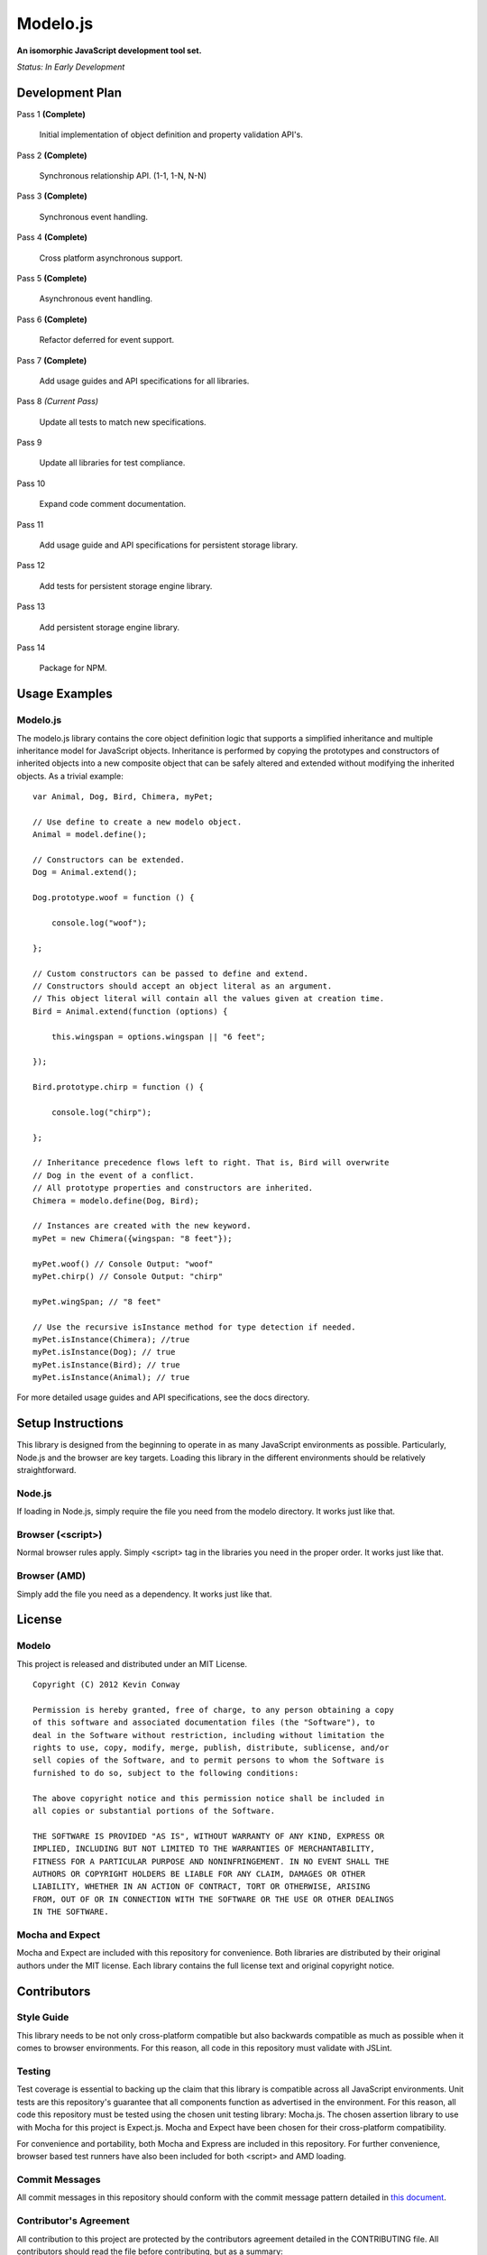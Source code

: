=========
Modelo.js
=========

**An isomorphic JavaScript development tool set.**

*Status: In Early Development*

Development Plan
================

Pass 1 **(Complete)**

    Initial implementation of object definition and property validation API's.

Pass 2 **(Complete)**

    Synchronous relationship API. (1-1, 1-N, N-N)

Pass 3 **(Complete)**

    Synchronous event handling.

Pass 4 **(Complete)**

    Cross platform asynchronous support.

Pass 5 **(Complete)**

    Asynchronous event handling.

Pass 6 **(Complete)**

    Refactor deferred for event support.

Pass 7 **(Complete)**

    Add usage guides and API specifications for all libraries.

Pass 8 *(Current Pass)*

    Update all tests to match new specifications.

Pass 9

    Update all libraries for test compliance.

Pass 10

    Expand code comment documentation.

Pass 11

    Add usage guide and API specifications for persistent storage library.

Pass 12

    Add tests for persistent storage engine library.

Pass 13

    Add persistent storage engine library.

Pass 14

    Package for NPM.

Usage Examples
==============

Modelo.js
---------

The modelo.js library contains the core object definition logic that supports
a simplified inheritance and multiple inheritance model for JavaScript objects.
Inheritance is performed by copying the prototypes and constructors of inherited
objects into a new composite object that can be safely altered and extended
without modifying the inherited objects. As a trivial example::

    var Animal, Dog, Bird, Chimera, myPet;

    // Use define to create a new modelo object.
    Animal = model.define();

    // Constructors can be extended.
    Dog = Animal.extend();

    Dog.prototype.woof = function () {

        console.log("woof");

    };

    // Custom constructors can be passed to define and extend.
    // Constructors should accept an object literal as an argument.
    // This object literal will contain all the values given at creation time.
    Bird = Animal.extend(function (options) {

        this.wingspan = options.wingspan || "6 feet";

    });

    Bird.prototype.chirp = function () {

        console.log("chirp");

    };

    // Inheritance precedence flows left to right. That is, Bird will overwrite
    // Dog in the event of a conflict.
    // All prototype properties and constructors are inherited.
    Chimera = modelo.define(Dog, Bird);

    // Instances are created with the new keyword.
    myPet = new Chimera({wingspan: "8 feet"});

    myPet.woof() // Console Output: "woof"
    myPet.chirp() // Console Output: "chirp"

    myPet.wingSpan; // "8 feet"

    // Use the recursive isInstance method for type detection if needed.
    myPet.isInstance(Chimera); //true
    myPet.isInstance(Dog); // true
    myPet.isInstance(Bird); // true
    myPet.isInstance(Animal); // true

For more detailed usage guides and API specifications, see the docs directory.

Setup Instructions
==================

This library is designed from the beginning to operate in as many JavaScript
environments as possible. Particularly, Node.js and the browser are key targets.
Loading this library in the different environments should be relatively
straightforward.

Node.js
-------

If loading in Node.js, simply require the file you need from the modelo
directory. It works just like that.

Browser (<script>)
------------------

Normal browser rules apply. Simply <script> tag in the libraries you need in the
proper order. It works just like that.

Browser (AMD)
-------------

Simply add the file you need as a dependency. It works just like that.

License
=======

Modelo
------

This project is released and distributed under an MIT License.

::

    Copyright (C) 2012 Kevin Conway

    Permission is hereby granted, free of charge, to any person obtaining a copy
    of this software and associated documentation files (the "Software"), to
    deal in the Software without restriction, including without limitation the
    rights to use, copy, modify, merge, publish, distribute, sublicense, and/or
    sell copies of the Software, and to permit persons to whom the Software is
    furnished to do so, subject to the following conditions:

    The above copyright notice and this permission notice shall be included in
    all copies or substantial portions of the Software.

    THE SOFTWARE IS PROVIDED "AS IS", WITHOUT WARRANTY OF ANY KIND, EXPRESS OR
    IMPLIED, INCLUDING BUT NOT LIMITED TO THE WARRANTIES OF MERCHANTABILITY,
    FITNESS FOR A PARTICULAR PURPOSE AND NONINFRINGEMENT. IN NO EVENT SHALL THE
    AUTHORS OR COPYRIGHT HOLDERS BE LIABLE FOR ANY CLAIM, DAMAGES OR OTHER
    LIABILITY, WHETHER IN AN ACTION OF CONTRACT, TORT OR OTHERWISE, ARISING
    FROM, OUT OF OR IN CONNECTION WITH THE SOFTWARE OR THE USE OR OTHER DEALINGS
    IN THE SOFTWARE.

Mocha and Expect
----------------

Mocha and Expect are included with this repository for convenience. Both
libraries are distributed by their original authors under the MIT license.
Each library contains the full license text and original copyright notice.

Contributors
============

Style Guide
-----------

This library needs to be not only cross-platform compatible but also backwards
compatible as much as possible when it comes to browser environments. For this
reason, all code in this repository must validate with JSLint.

Testing
-------

Test coverage is essential to backing up the claim that this library is
compatible across all JavaScript environments. Unit tests are this repository's
guarantee that all components function as advertised in the environment. For
this reason, all code this repository must be tested using the chosen unit
testing library: Mocha.js. The chosen assertion library to use with Mocha
for this project is Expect.js. Mocha and Expect have been chosen for their
cross-platform compatibility.

For convenience and portability, both Mocha and Express are included in this
repository. For further convenience, browser based test runners have also been
included for both <script> and AMD loading.

Commit Messages
---------------

All commit messages in this repository should conform with the commit message
pattern detailed in
`this document <https://github.com/StandardsDriven/Repository>`_.

Contributor's Agreement
-----------------------

All contribution to this project are protected by the contributors agreement
detailed in the CONTRIBUTING file. All contributors should read the file before
contributing, but as a summary::

    You give us the rights to distribute your code and we promise to maintain
    an open source release of anything you contribute.
